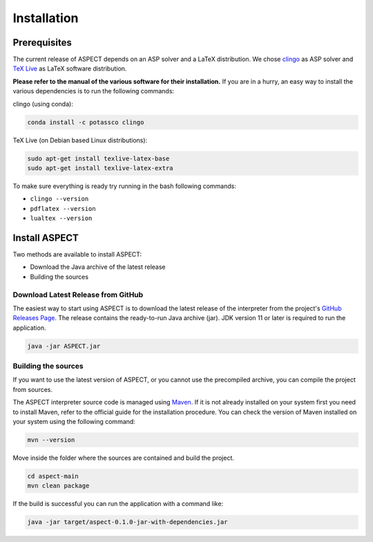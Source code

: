 Installation
++++++++++++

Prerequisites
-------------

The current release of ASPECT depends on an ASP solver and a LaTeX distribution. 
We chose `clingo <https://potassco.org/clingo/>`_ as ASP solver and `TeX Live <https://www.tug.org/texlive/>`_ as LaTeX software distribution.

**Please refer to the manual of the various software for their installation.**
If you are in a hurry, an easy way to install the various dependencies is to run the following commands:

clingo (using conda):

.. code-block:: bash

    conda install -c potassco clingo

TeX Live (on Debian based Linux distributions):

.. code-block:: bash

    sudo apt-get install texlive-latex-base
    sudo apt-get install texlive-latex-extra

To make sure everything is ready try running in the bash following commands:

* ``clingo --version`` 
* ``pdflatex --version``
* ``lualtex --version``

Install ASPECT
--------------

Two methods are available to install ASPECT:

* Download the Java archive of the latest release
* Building the sources


Download Latest Release from GitHub
^^^^^^^^^^^^^^^^^^^^^^^^^^^^^^^^^^^

The easiest way to start using ASPECT is to download the latest release of the interpreter from the project's `GitHub Releases Page <https://github.com/abertagnon/aspect/releases/>`_. 
The release contains the ready-to-run Java archive (jar).
JDK version 11 or later is required to run the application.

.. code-block:: bash

    java -jar ASPECT.jar


Building the sources
^^^^^^^^^^^^^^^^^^^^

If you want to use the latest version of ASPECT, or you cannot use the precompiled archive, you can compile the project from sources.

The ASPECT interpreter source code is managed using `Maven <https://maven.apache.org/>`_.
If it is not already installed on your system first you need to install Maven, refer to the official guide for the installation procedure.
You can check the version of Maven installed on your system using the following command:

.. code-block:: bash

    mvn --version

Move inside the folder where the sources are contained and build the project.

.. code-block:: bash

    cd aspect-main
    mvn clean package


If the build is successful you can run the application with a command like:

.. code-block:: bash

    java -jar target/aspect-0.1.0-jar-with-dependencies.jar 


